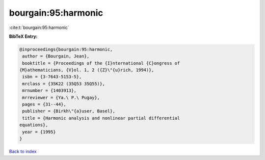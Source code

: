 bourgain:95:harmonic
====================

:cite:t:`bourgain:95:harmonic`

**BibTeX Entry:**

.. code-block:: bibtex

   @inproceedings{bourgain:95:harmonic,
    author = {Bourgain, Jean},
    booktitle = {Proceedings of the {I}nternational {C}ongress of
   {M}athematicians, {V}ol. 1, 2 ({Z}\"{u}rich, 1994)},
    isbn = {3-7643-5153-5},
    mrclass = {35K22 (35Q53 35Q55)},
    mrnumber = {1403913},
    mrreviewer = {Ya.\ P.\ Pugay},
    pages = {31--44},
    publisher = {Birkh\"{a}user, Basel},
    title = {Harmonic analysis and nonlinear partial differential
   equations},
    year = {1995}
   }

`Back to index <../By-Cite-Keys.html>`_
